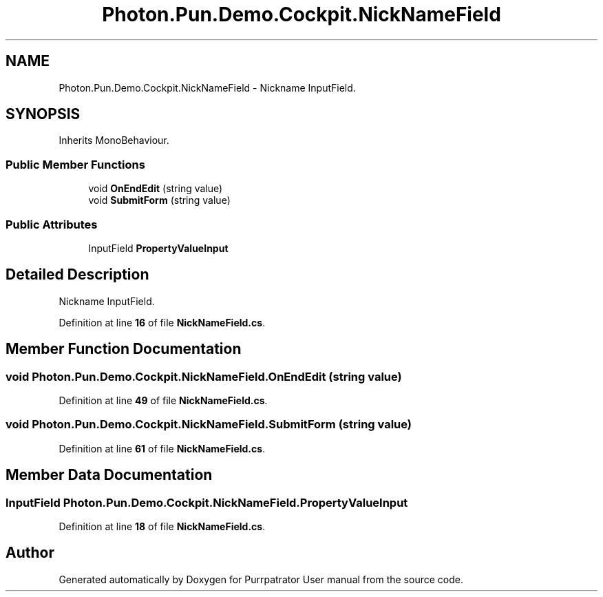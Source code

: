 .TH "Photon.Pun.Demo.Cockpit.NickNameField" 3 "Mon Apr 18 2022" "Purrpatrator User manual" \" -*- nroff -*-
.ad l
.nh
.SH NAME
Photon.Pun.Demo.Cockpit.NickNameField \- Nickname InputField\&.  

.SH SYNOPSIS
.br
.PP
.PP
Inherits MonoBehaviour\&.
.SS "Public Member Functions"

.in +1c
.ti -1c
.RI "void \fBOnEndEdit\fP (string value)"
.br
.ti -1c
.RI "void \fBSubmitForm\fP (string value)"
.br
.in -1c
.SS "Public Attributes"

.in +1c
.ti -1c
.RI "InputField \fBPropertyValueInput\fP"
.br
.in -1c
.SH "Detailed Description"
.PP 
Nickname InputField\&. 


.PP
Definition at line \fB16\fP of file \fBNickNameField\&.cs\fP\&.
.SH "Member Function Documentation"
.PP 
.SS "void Photon\&.Pun\&.Demo\&.Cockpit\&.NickNameField\&.OnEndEdit (string value)"

.PP
Definition at line \fB49\fP of file \fBNickNameField\&.cs\fP\&.
.SS "void Photon\&.Pun\&.Demo\&.Cockpit\&.NickNameField\&.SubmitForm (string value)"

.PP
Definition at line \fB61\fP of file \fBNickNameField\&.cs\fP\&.
.SH "Member Data Documentation"
.PP 
.SS "InputField Photon\&.Pun\&.Demo\&.Cockpit\&.NickNameField\&.PropertyValueInput"

.PP
Definition at line \fB18\fP of file \fBNickNameField\&.cs\fP\&.

.SH "Author"
.PP 
Generated automatically by Doxygen for Purrpatrator User manual from the source code\&.
